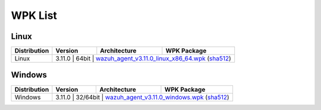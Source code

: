 .. Copyright (C) 2019 Wazuh, Inc.

.. _wpk-list:

WPK List
========

Linux
-----

+--------------+---------+--------------+---------------------------------------------------------------------------------------------------------------------------------------------------------------------------------------------------------------------------------------+
| Distribution | Version | Architecture | WPK Package                                                                                                                                                                                                                           |
+==============+=========+==============+=======================================================================================================================================================================================================================================+
|    Linux     |  3.11.0  |    64bit     | `wazuh_agent_v3.11.0_linux_x86_64.wpk <https://packages.wazuh.com/wpk/linux/x86_64/wazuh_agent_v3.11.0_linux_x86_64.wpk>`_ (`sha512 <https://packages.wazuh.com/3.x/checksums/3.11.0/wazuh_agent_v3.11.0_linux_x86_64.wpk.sha512>`__)|
+--------------+---------+--------------+---------------------------------------------------------------------------------------------------------------------------------------------------------------------------------------------------------------------------------------+

Windows
-------

+--------------+---------+--------------+-------------------------------------------------------------------------------------------------------------------------------------------------------------------------------------------------------------------+
| Distribution | Version | Architecture | WPK Package                                                                                                                                                                                                       |
+==============+=========+==============+===================================================================================================================================================================================================================+
|   Windows    |  3.11.0  |   32/64bit   | `wazuh_agent_v3.11.0_windows.wpk <https://packages.wazuh.com/wpk/windows/wazuh_agent_v3.11.0_windows.wpk>`_ (`sha512 <https://packages.wazuh.com/3.x/checksums/3.11.0/wazuh_agent_v3.11.0_windows.wpk.sha512>`__)|
+--------------+---------+--------------+-------------------------------------------------------------------------------------------------------------------------------------------------------------------------------------------------------------------+
